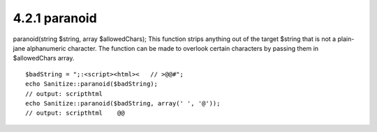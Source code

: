 4.2.1 paranoid
--------------

paranoid(string $string, array $allowedChars);
This function strips anything out of the target $string that is not
a plain-jane alphanumeric character. The function can be made to
overlook certain characters by passing them in $allowedChars
array.

::

    $badString = ";:<script><html><   // >@@#";
    echo Sanitize::paranoid($badString);
    // output: scripthtml
    echo Sanitize::paranoid($badString, array(' ', '@'));
    // output: scripthtml    @@
